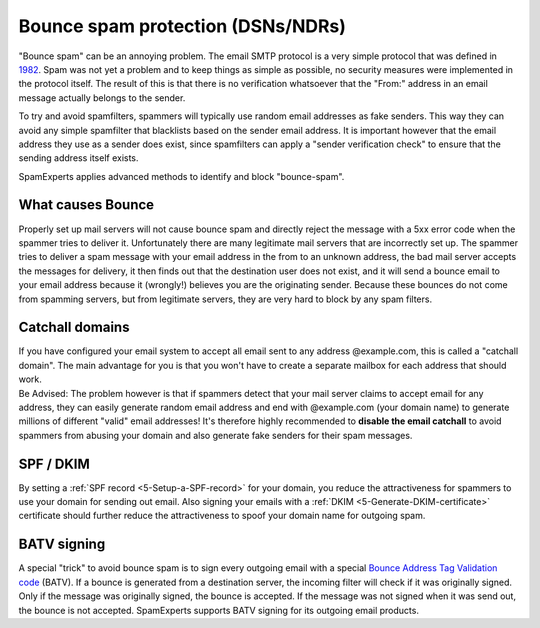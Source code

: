 .. _4-Bounce-spam-protection-DSNsorNDRs:

Bounce spam protection (DSNs/NDRs)
==================================

"Bounce spam" can be an annoying problem. The email SMTP protocol is a
very simple protocol that was defined in
`1982 <http://tools.ietf.org/html/rfc821%20"http://tools.ietf.org/html/rfc821">`__.
Spam was not yet a problem and to keep things as simple as possible, no
security measures were implemented in the protocol itself. The result of
this is that there is no verification whatsoever that the "From:"
address in an email message actually belongs to the sender.

To try and avoid spamfilters, spammers will typically use random email
addresses as fake senders. This way they can avoid any simple spamfilter
that blacklists based on the sender email address. It is important
however that the email address they use as a sender does exist, since
spamfilters can apply a "sender verification check" to ensure that the
sending address itself exists.

SpamExperts applies advanced methods to identify and block
"bounce-spam".

What causes Bounce
~~~~~~~~~~~~~~~~~~

Properly set up mail servers will not cause bounce spam and directly
reject the message with a 5xx error code when the spammer tries to
deliver it. Unfortunately there are many legitimate mail servers that
are incorrectly set up. The spammer tries to deliver a spam message with
your email address in the from to an unknown address, the bad mail
server accepts the messages for delivery, it then finds out that the
destination user does not exist, and it will send a bounce email to your
email address because it (wrongly!) believes you are the originating
sender. Because these bounces do not come from spamming servers, but
from legitimate servers, they are very hard to block by any spam
filters.

Catchall domains
~~~~~~~~~~~~~~~~

| If you have configured your email system to accept all email sent to
  any address @example.com, this is called a "catchall domain". The main
  advantage for you is that you won't have to create a separate mailbox
  for each address that should work.
| Be Advised: The problem however is that if spammers detect that your
  mail server claims to accept email for any address, they can easily
  generate random email address and end with @example.com (your domain
  name) to generate millions of different "valid" email addresses! It's
  therefore highly recommended to **disable the email catchall** to
  avoid spammers from abusing your domain and also generate fake senders
  for their spam messages.

SPF / DKIM
~~~~~~~~~~

By setting a :ref:`SPF record  <5-Setup-a-SPF-record>`
for your domain, you reduce the attractiveness for spammers to use your
domain for sending out email. Also signing your emails with a
:ref:`DKIM  <5-Generate-DKIM-certificate>`
certificate should further reduce the attractiveness to spoof your
domain name for outgoing spam.

BATV signing
~~~~~~~~~~~~

A special "trick" to avoid bounce spam is to sign every outgoing email
with a special `Bounce Address Tag Validation
code <http://en.wikipedia.org/wiki/Bounce_Address_Tag_Validation%20"http://en.wikipedia.org/wiki/Bounce_Address_Tag_Validation">`__ (BATV).
If a bounce is generated from a destination server, the incoming filter
will check if it was originally signed. Only if the message was
originally signed, the bounce is accepted. If the message was not signed
when it was send out, the bounce is not accepted. SpamExperts supports
BATV signing for its outgoing email products.
